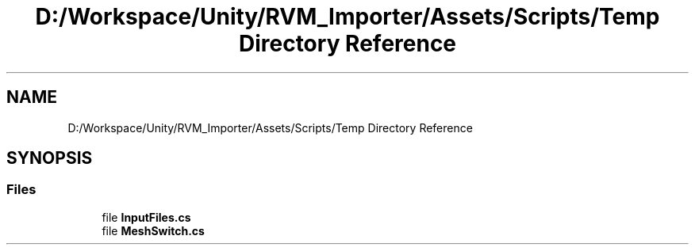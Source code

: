 .TH "D:/Workspace/Unity/RVM_Importer/Assets/Scripts/Temp Directory Reference" 3 "Thu May 16 2019" "CAD-BIM_Unity_Importer" \" -*- nroff -*-
.ad l
.nh
.SH NAME
D:/Workspace/Unity/RVM_Importer/Assets/Scripts/Temp Directory Reference
.SH SYNOPSIS
.br
.PP
.SS "Files"

.in +1c
.ti -1c
.RI "file \fBInputFiles\&.cs\fP"
.br
.ti -1c
.RI "file \fBMeshSwitch\&.cs\fP"
.br
.in -1c
